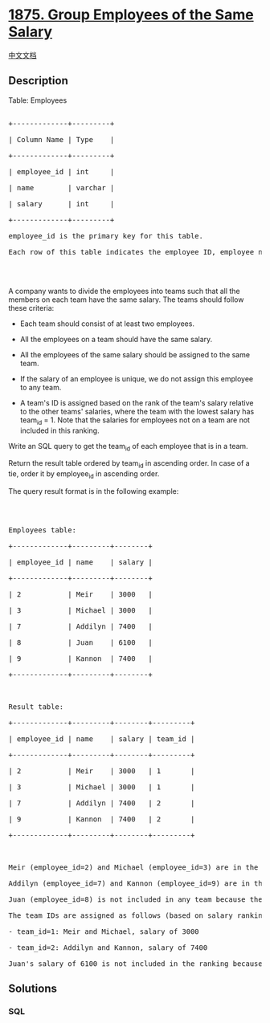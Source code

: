 * [[https://leetcode.com/problems/group-employees-of-the-same-salary][1875.
Group Employees of the Same Salary]]
  :PROPERTIES:
  :CUSTOM_ID: group-employees-of-the-same-salary
  :END:
[[./solution/1800-1899/1875.Group Employees of the Same Salary/README.org][中文文档]]

** Description
   :PROPERTIES:
   :CUSTOM_ID: description
   :END:

#+begin_html
  <p>
#+end_html

Table: Employees

#+begin_html
  </p>
#+end_html

#+begin_html
  <pre>

  +-------------+---------+

  | Column Name | Type    |

  +-------------+---------+

  | employee_id | int     |

  | name        | varchar |

  | salary      | int     |

  +-------------+---------+

  employee_id is the primary key for this table.

  Each row of this table indicates the employee ID, employee name, and salary.

  </pre>
#+end_html

#+begin_html
  <p>
#+end_html

 

#+begin_html
  </p>
#+end_html

#+begin_html
  <p>
#+end_html

A company wants to divide the employees into teams such that all the
members on each team have the same salary. The teams should follow these
criteria:

#+begin_html
  </p>
#+end_html

#+begin_html
  <ul>
#+end_html

#+begin_html
  <li>
#+end_html

Each team should consist of at least two employees.

#+begin_html
  </li>
#+end_html

#+begin_html
  <li>
#+end_html

All the employees on a team should have the same salary.

#+begin_html
  </li>
#+end_html

#+begin_html
  <li>
#+end_html

All the employees of the same salary should be assigned to the same
team.

#+begin_html
  </li>
#+end_html

#+begin_html
  <li>
#+end_html

If the salary of an employee is unique, we do not assign this employee
to any team.

#+begin_html
  </li>
#+end_html

#+begin_html
  <li>
#+end_html

A team's ID is assigned based on the rank of the team's salary relative
to the other teams' salaries, where the team with the lowest salary has
team_id = 1. Note that the salaries for employees not on a team are not
included in this ranking.

#+begin_html
  </li>
#+end_html

#+begin_html
  </ul>
#+end_html

#+begin_html
  <p>
#+end_html

Write an SQL query to get the team_id of each employee that is in a
team.

#+begin_html
  </p>
#+end_html

#+begin_html
  <p>
#+end_html

Return the result table ordered by team_id in ascending order. In case
of a tie, order it by employee_id in ascending order.

#+begin_html
  </p>
#+end_html

#+begin_html
  <p>
#+end_html

The query result format is in the following example:

#+begin_html
  </p>
#+end_html

#+begin_html
  <p>
#+end_html

 

#+begin_html
  </p>
#+end_html

#+begin_html
  <pre>

  Employees table:

  +-------------+---------+--------+

  | employee_id | name    | salary |

  +-------------+---------+--------+

  | 2           | Meir    | 3000   |

  | 3           | Michael | 3000   |

  | 7           | Addilyn | 7400   |

  | 8           | Juan    | 6100   |

  | 9           | Kannon  | 7400   |

  +-------------+---------+--------+



  Result table:

  +-------------+---------+--------+---------+

  | employee_id | name    | salary | team_id |

  +-------------+---------+--------+---------+

  | 2           | Meir    | 3000   | 1       |

  | 3           | Michael | 3000   | 1       |

  | 7           | Addilyn | 7400   | 2       |

  | 9           | Kannon  | 7400   | 2       |

  +-------------+---------+--------+---------+



  Meir (employee_id=2) and Michael (employee_id=3) are in the same team because they have the same salary of 3000.

  Addilyn (employee_id=7) and Kannon (employee_id=9) are in the same team because they have the same salary of 7400.

  Juan (employee_id=8) is not included in any team because their salary of 6100 is unique (i.e. no other employee has the same salary).

  The team IDs are assigned as follows (based on salary ranking, lowest first):

  - team_id=1: Meir and Michael, salary of 3000

  - team_id=2: Addilyn and Kannon, salary of 7400

  Juan&#39;s salary of 6100 is not included in the ranking because they are not on a team.</pre>
#+end_html

** Solutions
   :PROPERTIES:
   :CUSTOM_ID: solutions
   :END:

#+begin_html
  <!-- tabs:start -->
#+end_html

*** *SQL*
    :PROPERTIES:
    :CUSTOM_ID: sql
    :END:
#+begin_src sql
#+end_src

#+begin_html
  <!-- tabs:end -->
#+end_html

